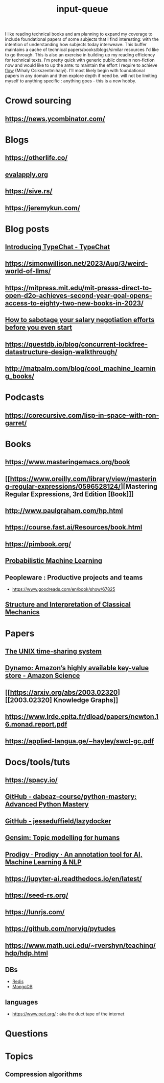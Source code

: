 :PROPERTIES:
:ID:       20230718T222456.978981
:END:
#+title: input-queue

I like reading technical books and am planning to expand my coverage to include foundational papers of some subjects that I find interesting: with the intention of understanding how subjects today interweave.
This buffer maintains a cache of technical papers/books/blogs/similar resources I'd like to go through. This is also an exercise in building up my reading efficiency for technical texts. I'm pretty quick with generic public domain non-fiction now and would like to up the ante: to maintain the effort I require to achieve [[id:20230718T223411.394444][flow]] (Mihaly Csikszentmihalyi).
I'll most likely begin with foundational papers in any domain and then explore depth if need be. will not be limiting myself to anything specific : anything goes - this is a new hobby.
* Crowd sourcing
** https://news.ycombinator.com/
* Blogs
** https://otherlife.co/
** [[https://www.evalapply.org/posts/cold-restart-total-outage/index.html][evalapply.org]]
** https://sive.rs/
** https://jeremykun.com/
* Blog posts
** [[https://microsoft.github.io/TypeChat/blog/introducing-typechat/][Introducing TypeChat - TypeChat]]
** https://simonwillison.net/2023/Aug/3/weird-world-of-llms/
** https://mitpress.mit.edu/mit-presss-direct-to-open-d2o-achieves-second-year-goal-opens-access-to-eighty-two-new-books-in-2023/
** [[https://interviewing.io/blog/sabotage-salary-negotiation-before-even-start][How to sabotage your salary negotiation efforts before you even start]]
** https://questdb.io/blog/concurrent-lockfree-datastructure-design-walkthrough/
** http://matpalm.com/blog/cool_machine_learning_books/
* Podcasts
** https://corecursive.com/lisp-in-space-with-ron-garret/
* Books 
** https://www.masteringemacs.org/book
** [[https://www.oreilly.com/library/view/mastering-regular-expressions/0596528124/][Mastering Regular Expressions, 3rd Edition [Book]​]] 
** http://www.paulgraham.com/hp.html
** https://course.fast.ai/Resources/book.html
** https://pimbook.org/
** [[https://mitpress.mit.edu/9780262046824/probabilistic-machine-learning/][Probabilistic Machine Learning]]
** Peopleware : Productive projects and teams
 - https://www.goodreads.com/en/book/show/67825
** [[https://mitpress.mit.edu/9780262028967/structure-and-interpretation-of-classical-mechanics/][Structure and Interpretation of Classical Mechanics]]
* Papers
** [[https://ieeexplore.ieee.org/document/6770404][The UNIX time-sharing system]]  
** [[https://www.amazon.science/publications/dynamo-amazons-highly-available-key-value-store][Dynamo: Amazon’s highly available key-value store - Amazon Science]] 
** [[https://arxiv.org/abs/2003.02320][[2003.02320] Knowledge Graphs]]
** https://www.lrde.epita.fr/dload/papers/newton.16.monad.report.pdf
** https://applied-langua.ge/~hayley/swcl-gc.pdf
* Docs/tools/tuts
** https://spacy.io/
** [[https://github.com/dabeaz-course/python-mastery][GitHub - dabeaz-course/python-mastery: Advanced Python Mastery]]
** [[https://github.com/jesseduffield/lazydocker][GitHub - jesseduffield/lazydocker]]
** [[https://radimrehurek.com/gensim/][Gensim: Topic modelling for humans]] 
** [[https://prodi.gy/][Prodigy · Prodigy · An annotation tool for AI, Machine Learning & NLP]]
** https://jupyter-ai.readthedocs.io/en/latest/
** https://seed-rs.org/
** https://lunrjs.com/
** https://github.com/norvig/pytudes
** https://www.math.uci.edu/~rvershyn/teaching/hdp/hdp.html
** DBs
 - [[https://redis.io/][Redis]]
 - [[https://www.mongodb.com/][MongoDB]]
** languages
 - https://www.perl.org/ : aka the duct tape of the internet
* Questions
:PROPERTIES:
:ID:       451c1560-cb53-4ead-89ec-af127f743b44
:END:
* Topics
** Compression algorithms
